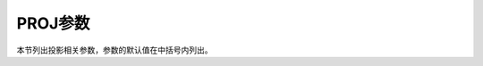 PROJ参数
========

本节列出投影相关参数，参数的默认值在中括号内列出。

.. glossary::

    **PROJ_LENGTH_UNIT**
        长度量的默认单位 [**c**]

        当长度量未显式给定单位时所使用的默认单位，可以取 **c**\|\ **i**\|\ **p**\ 。
        见 :doc:`/basis/unit`\ 。

    **PROJ_ELLIPSOID**
        地图投影中使用的地球椭球 [**WGS-84**]

        GMT支持几十种地球椭球（此处不列举，详见官方文档）。除此之外，GMT还支持
        自定义椭球，用户只需按照固定的格式对椭球命名，GMT会从椭球名字中提取半长轴
        以及扁率。可用的格式如下：

        - *a*：球半径为a，单位为 m，扁率为零。比如 6378137
        - *a*,\ *inv_f* ： *inv_f* 为扁率的倒数，比如 6378137,298.257223563
        - *a*\,\ *b*\ =\ *b* ： *b* 为半短轴长度，单位为 m，比如 6378137,b=6356752.3142
        - *a*,\ **f=**\ *f* ： *f* 为扁率，比如 6378137,f=0.0033528

        需要注意，对于某些全球投影，GMT会对选中的地球椭球做球状近似，将扁率设为零，
        并使用其平均半径。当GMT做此类近似时，会给出警告信息。

    **PROJ_AUX_LATITUDE**
        以大圆弧方式计算球面距离时球体近似的辅助纬线 [**authalic**]

        在使用大圆弧距离计算方式时，需要将真实地球近似为一个半径为
        :term:`PROJ_MEAN_RADIUS` 的球体，在做球体近似时需要
        选择合适的辅助纬线。可选值包括

        - **authalic**
        - **geocentric**
        - **conformal**
        - **meridional**
        - **parametric**
        - **none**

        当设置为除 **none** 外的其他值时，GMT会在计算距离前，将大圆弧距离计算时使用的
        两点中任意一点的纬度转换成辅助纬度。

    **PROJ_MEAN_RADIUS**
        地球/行星的平均半径 [**authalic**]

        在计算两点间的大圆弧距离或区域的表面积时才会被使用。可选值包括

        - **mean (R_1)**
        - **authalic (R_2)**
        - **volumetric (R_3)**
        - **meridional**
        - **quadratic**

    **PROJ_SCALE_FACTOR**
        修改某些投影的地图缩放因子以减小面积失真

        - Polar Stereographic：默认值为0.9996
        - UTM：默认值为0.9996
        - Transverse Mercator：默认值为1

    **PROJ_GEODESIC**
        指定大地测量距离中所使用的算法 [Vincenty]

        可以取：

        - **Vincenty** 默认值，精确到0.5mm
        - **Rudoe** GMT4所使用的计算方式
        - **Andoyer** 精度为10米量级，比 Vincenty 快5倍
